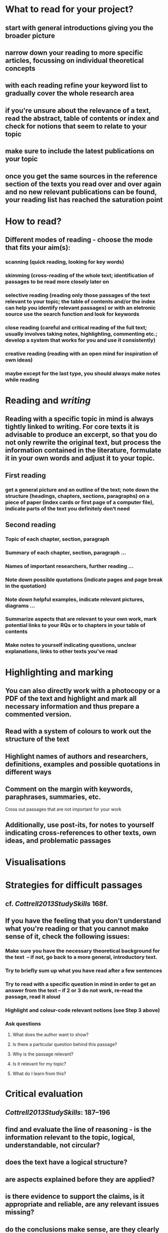 * What to read for your project?
:PROPERTIES:
:heading: true
:END:
** start with general introductions giving you the broader picture
** narrow down your reading to more specific articles, focussing on individual theoretical concepts
** with each reading refine your keyword list to gradually cover the whole research area
** if you're unsure about the relevance of a text, read the abstract, table of contents or index and check for notions that seem to relate to your topic
** make sure to include the latest publications on your topic
** once you get the same sources in the reference section of the texts you read over and over again and no new relevant publications can be found, your reading list has reached the saturation point
* How to read?
:PROPERTIES:
:heading: true
:END:
** Different modes of reading - choose the mode that fits your aim(s):
*** *scanning* (quick reading, looking for key words)
*** *skimming* (cross-reading of the whole text; identification of passages to be read more closely later on
*** *selective reading* (reading only those passages of the text relevant to your topic; the table of contents and/or the index can help you identify relevant passages) or with an eletronic source use the search function and look for keywords
*** *close reading* (careful and critical reading of the full text; usually involves taking notes, highlighting, commenting etc.; develop a system that works for you and use it consistently)
*** *creative reading* (reading with an open mind for inspiration of own ideas)
*** maybe except for the last type, you should always make notes while reading
* Reading and [[writing]]
:PROPERTIES:
:heading: true
:END:
** Reading with a specific topic in mind is always tightly linked to writing. For core texts it is advisable to produce an excerpt, so that you do not only rewrite the original text, but process the information contained in the literature, formulate it in your own words and adjust it to your topic.
** First reading
*** get a general picture and an outline of the text; note down the structure (headings, chapters, sections, paragraphs) on a piece of paper (index cards or first page of a computer file), indicate parts of the text you definitely don‘t need
** Second reading
*** Topic of each chapter, section, paragraph
*** Summary of each chapter, section, paragraph ...
*** Names of important researchers, further reading ...
*** Note down possible quotations (indicate pages and page break in the quotation)
*** Note down helpful examples, indicate relevant pictures, diagrams …
*** Summarize aspects that are relevant to your own work, mark potential links to your RQs or to chapters in your table of contents
*** Make notes to yourself indicating questions, unclear explanations, links to other texts you've read
* Highlighting and marking
:PROPERTIES:
:heading: true
:END:
** You can also directly work with a photocopy or a PDF of the text and highlight and mark all necessary information and thus prepare a commented version.
** Read with a system of colours to work out the structure of the text
** Highlight names of authors and researchers, definitions, examples and possible quotations in different ways
** Comment on the margin with keywords, paraphrases, summaries, etc.
Cross out passages that are not important for your work
** Additionally, use post-its, for notes to yourself indicating cross-references to other texts, own ideas, and problematic passages
* Visualisations
:PROPERTIES:
:heading: true
:END:
** [[../assets/image_1656579938640_0.png]]
* Strategies for difficult passages
:PROPERTIES:
:heading: true
:END:
** cf. [[Cottrell2013StudySkills]] 168f.
** If you have the feeling that you don't understand what you're reading or that you cannot make sense of it, check the following issues:
*** Make sure you have the necessary theoretical background for the text  – if not, go back to a more general, introductory text.
*** Try to briefly sum up what you have read after a few sentences
*** Try to read with a specific question in mind in order to get an answer from the text – if 2 or 3 do not work, re-read the passage, read it aloud
*** Highlight and colour-code relevant notions (see Step 3 above)
*** Ask questions
**** What does the author want to show?
**** Is there a particular question behind this passage?
**** Why is the passage relevant?
**** Is it relevant for my topic?
**** What do I learn from this?
* Critical evaluation
:PROPERTIES:
:heading: true
:END:
** [[Cottrell2013StudySkills]]: 187–196
** find and evaluate the line of reasoning - is the information relevant to the topic, logical, understandable, not circular?
** does the text have a logical structure?
** are aspects explained before they are applied?
** is there evidence to support the claims, is it appropriate and reliable, are any relevant issues missing?
** do the conclusions make sense, are they clearly stated and well thought through?
** does the evidence support the conclusions?
